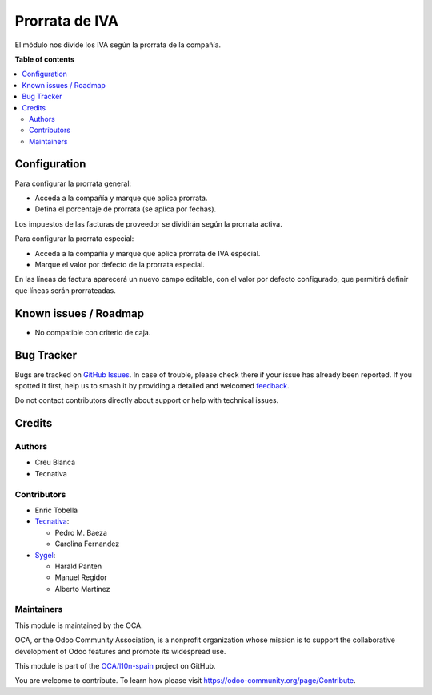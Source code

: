 ===============
Prorrata de IVA
===============

.. 
   !!!!!!!!!!!!!!!!!!!!!!!!!!!!!!!!!!!!!!!!!!!!!!!!!!!!
   !! This file is generated by oca-gen-addon-readme !!
   !! changes will be overwritten.                   !!
   !!!!!!!!!!!!!!!!!!!!!!!!!!!!!!!!!!!!!!!!!!!!!!!!!!!!
   !! source digest: sha256:b8a9dfc85a9b4feccddea9071f322082477f7da47c8e24a1888a842545af81ab
   !!!!!!!!!!!!!!!!!!!!!!!!!!!!!!!!!!!!!!!!!!!!!!!!!!!!

.. |badge1| image:: https://img.shields.io/badge/maturity-Beta-yellow.png
    :target: https://odoo-community.org/page/development-status
    :alt: Beta
.. |badge2| image:: https://img.shields.io/badge/licence-AGPL--3-blue.png
    :target: http://www.gnu.org/licenses/agpl-3.0-standalone.html
    :alt: License: AGPL-3
.. |badge3| image:: https://img.shields.io/badge/github-OCA%2Fl10n--spain-lightgray.png?logo=github
    :target: https://github.com/OCA/l10n-spain/tree/17.0/l10n_es_vat_prorate
    :alt: OCA/l10n-spain
.. |badge4| image:: https://img.shields.io/badge/weblate-Translate%20me-F47D42.png
    :target: https://translation.odoo-community.org/projects/l10n-spain-17-0/l10n-spain-17-0-l10n_es_vat_prorate
    :alt: Translate me on Weblate
.. |badge5| image:: https://img.shields.io/badge/runboat-Try%20me-875A7B.png
    :target: https://runboat.odoo-community.org/builds?repo=OCA/l10n-spain&target_branch=17.0
    :alt: Try me on Runboat

|badge1| |badge2| |badge3| |badge4| |badge5|

El módulo nos divide los IVA según la prorrata de la compañía.

**Table of contents**

.. contents::
   :local:

Configuration
=============

Para configurar la prorrata general:

-  Acceda a la compañía y marque que aplica prorrata.
-  Defina el porcentaje de prorrata (se aplica por fechas).

Los impuestos de las facturas de proveedor se dividirán según la
prorrata activa.

Para configurar la prorrata especial:

-  Acceda a la compañía y marque que aplica prorrata de IVA especial.
-  Marque el valor por defecto de la prorrata especial.

En las líneas de factura aparecerá un nuevo campo editable, con el valor
por defecto configurado, que permitirá definir que líneas serán
prorrateadas.

Known issues / Roadmap
======================

-  No compatible con criterio de caja.

Bug Tracker
===========

Bugs are tracked on `GitHub Issues <https://github.com/OCA/l10n-spain/issues>`_.
In case of trouble, please check there if your issue has already been reported.
If you spotted it first, help us to smash it by providing a detailed and welcomed
`feedback <https://github.com/OCA/l10n-spain/issues/new?body=module:%20l10n_es_vat_prorate%0Aversion:%2017.0%0A%0A**Steps%20to%20reproduce**%0A-%20...%0A%0A**Current%20behavior**%0A%0A**Expected%20behavior**>`_.

Do not contact contributors directly about support or help with technical issues.

Credits
=======

Authors
-------

* Creu Blanca
* Tecnativa

Contributors
------------

-  Enric Tobella
-  `Tecnativa <https://www.tecnativa.com/>`__:

   -  Pedro M. Baeza
   -  Carolina Fernandez

-  `Sygel <https://www.sygel.es/>`__:

   -  Harald Panten
   -  Manuel Regidor
   -  Alberto Martínez

Maintainers
-----------

This module is maintained by the OCA.

.. image:: https://odoo-community.org/logo.png
   :alt: Odoo Community Association
   :target: https://odoo-community.org

OCA, or the Odoo Community Association, is a nonprofit organization whose
mission is to support the collaborative development of Odoo features and
promote its widespread use.

This module is part of the `OCA/l10n-spain <https://github.com/OCA/l10n-spain/tree/17.0/l10n_es_vat_prorate>`_ project on GitHub.

You are welcome to contribute. To learn how please visit https://odoo-community.org/page/Contribute.
